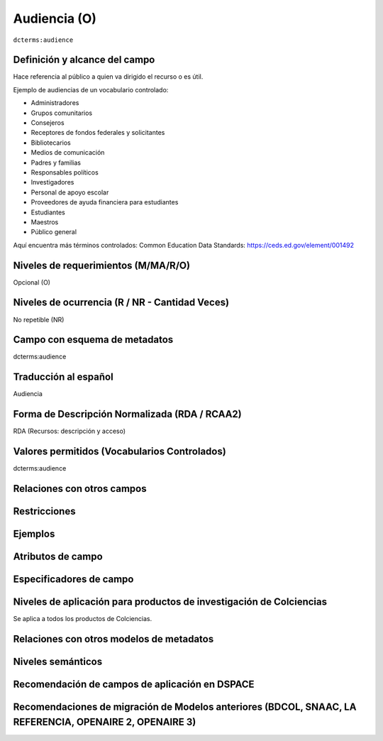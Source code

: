 .. _dct:audience:

Audiencia (O)
=============

``dcterms:audience``

Definición y alcance del campo
------------------------------
Hace referencia al público a quien va dirigido el recurso o es útil. 

Ejemplo de audiencias de un vocabulario controlado:

- Administradores
- Grupos comunitarios
- Consejeros
- Receptores de fondos federales y solicitantes
- Bibliotecarios
- Medios de comunicación
- Padres y familias
- Responsables políticos
- Investigadores
- Personal de apoyo escolar
- Proveedores de ayuda financiera para estudiantes
- Estudiantes
- Maestros
- Público general 

Aquí encuentra más términos controlados:
Common Education Data Standards: https://ceds.ed.gov/element/001492

Niveles de requerimientos (M/MA/R/O)
------------------------------------
Opcional (O)

Niveles de ocurrencia (R / NR -  Cantidad Veces)
------------------------------------------------
No repetible (NR)

Campo con esquema de metadatos
------------------------------
dcterms:audience

Traducción al español
---------------------
Audiencia

Forma de Descripción Normalizada (RDA / RCAA2)
----------------------------------------------
RDA (Recursos: descripción y acceso)

Valores permitidos (Vocabularios Controlados)
---------------------------------------------
dcterms:audience

Relaciones con otros campos
---------------------------

Restricciones
-------------


Ejemplos
--------

.. block-code:: xml
   :linenos:

   	<dcterms:audience>Investigadores</dcterms:audience>
	<dcterms:audience>Público general</dcterms:audience>

Atributos de campo 
------------------

Especificadores de campo
------------------------

Niveles de aplicación para productos de investigación de Colciencias
--------------------------------------------------------------------
Se aplica a todos los productos de Colciencias. 

Relaciones con otros modelos de metadatos
-----------------------------------------

Niveles semánticos
------------------

Recomendación de campos de aplicación en DSPACE
-----------------------------------------------

Recomendaciones de migración de Modelos anteriores (BDCOL, SNAAC, LA REFERENCIA, OPENAIRE 2, OPENAIRE 3)
--------------------------------------------------------------------------------------------------------